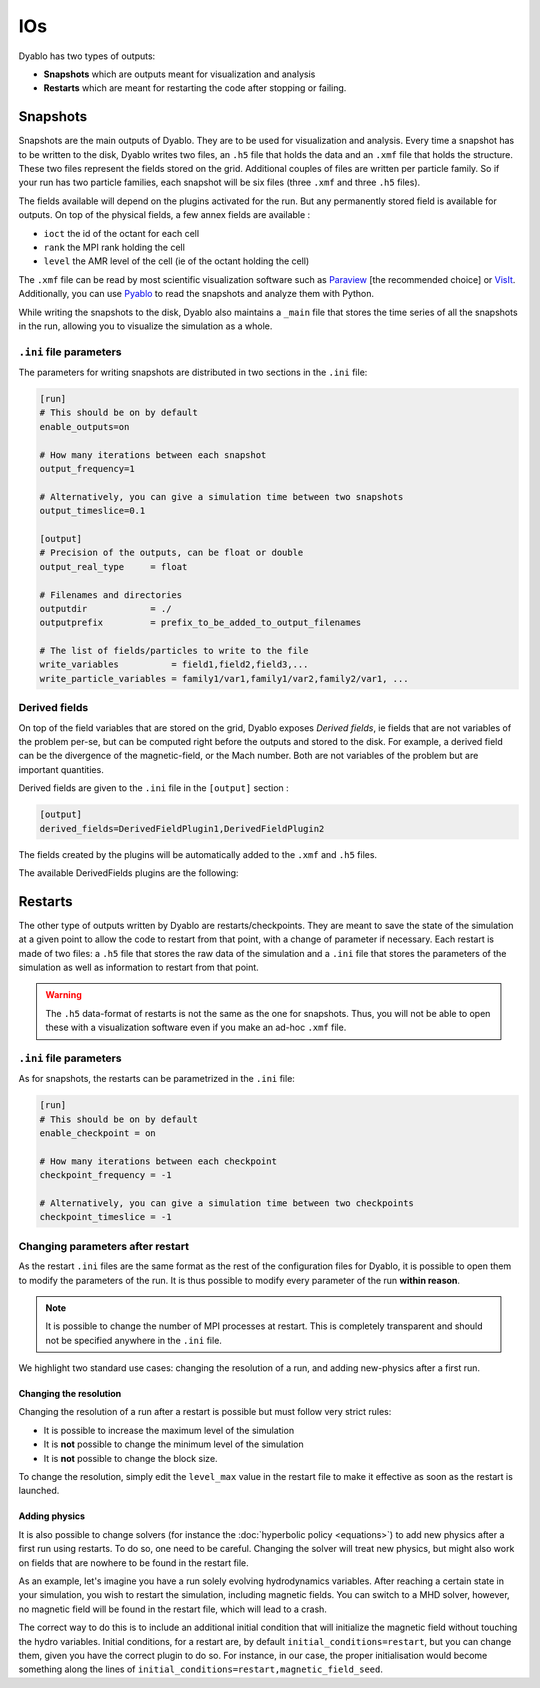 IOs
===

Dyablo has two types of outputs:

* **Snapshots** which are outputs meant for visualization and analysis
* **Restarts** which are meant for restarting the code after stopping or failing.

Snapshots
---------

Snapshots are the main outputs of Dyablo. They are to be used for visualization and analysis. Every time a snapshot has to be written to the disk, Dyablo writes two files, an ``.h5`` file that holds the data and an ``.xmf`` file that holds the structure. These two files represent the fields stored on the grid. Additional couples of files are written per particle family. So if your run has two particle families, each snapshot will be six files (three ``.xmf`` and three ``.h5`` files).

The fields available will depend on the plugins activated for the run. But any permanently stored field is available for outputs. On top of the physical fields, a few annex fields are available : 

* ``ioct`` the id of the octant for each cell
* ``rank`` the MPI rank holding the cell
* ``level`` the AMR level of the cell (ie of the octant holding the cell)

The ``.xmf`` file can be read by most scientific visualization software such as Paraview_ [the recommended choice] or VisIt_. Additionally, you can use Pyablo_ to read the snapshots and analyze them with Python.

.. _Paraview: https://www.paraview.org/

.. _VisIt: https://visit-dav.github.io/visit-website/index.html

.. _Pyablo: https://github.com/Dyablo-HPC/Pyablo

While writing the snapshots to the disk, Dyablo also maintains a ``_main`` file that stores the time series of all the snapshots in the run, allowing you to visualize the simulation as a whole.

``.ini`` file parameters
^^^^^^^^^^^^^^^^^^^^^^^^

The parameters for writing snapshots are distributed in two sections in the ``.ini`` file: 

.. code-block :: ini

  [run]
  # This should be on by default
  enable_outputs=on

  # How many iterations between each snapshot
  output_frequency=1

  # Alternatively, you can give a simulation time between two snapshots
  output_timeslice=0.1

  [output]
  # Precision of the outputs, can be float or double
  output_real_type     = float

  # Filenames and directories
  outputdir            = ./                  
  outputprefix         = prefix_to_be_added_to_output_filenames 

  # The list of fields/particles to write to the file
  write_variables          = field1,field2,field3,...
  write_particle_variables = family1/var1,family1/var2,family2/var1, ... 

Derived fields
^^^^^^^^^^^^^^

On top of the field variables that are stored on the grid, Dyablo exposes *Derived fields*, ie fields that are not variables of the problem per-se, but can be computed right before the outputs and stored to the disk. For example, a derived field can be the divergence of the magnetic-field, or the Mach number. Both are not variables of the problem but are important quantities.

Derived fields are given to the ``.ini`` file in the ``[output]`` section : 

.. code-block ::
  
  [output]
  derived_fields=DerivedFieldPlugin1,DerivedFieldPlugin2

The fields created by the plugins will be automatically added to the ``.xmf`` and ``.h5`` files.

The available DerivedFields plugins are the following: 

.. doxygenpage:: derived_fields_plugins
  :content-only:

Restarts
--------

The other type of outputs written by Dyablo are restarts/checkpoints. They are meant to save the state of the simulation at a given point to allow the code to restart from that point, with a change of parameter if necessary. Each restart is made of two files: a ``.h5`` file that stores the raw data of the simulation and a ``.ini`` file that stores the parameters of the simulation as well as information to restart from that point.  

.. warning ::

  The ``.h5`` data-format of restarts is not the same as the one for snapshots. Thus, you will not be able to open these with a visualization software even if you make an ad-hoc ``.xmf`` file.



``.ini`` file parameters
^^^^^^^^^^^^^^^^^^^^^^^^

As for snapshots, the restarts can be parametrized in the ``.ini`` file:

.. code-block :: ini
  
  [run]
  # This should be on by default
  enable_checkpoint = on

  # How many iterations between each checkpoint
  checkpoint_frequency = -1

  # Alternatively, you can give a simulation time between two checkpoints
  checkpoint_timeslice = -1


Changing parameters after restart
^^^^^^^^^^^^^^^^^^^^^^^^^^^^^^^^^

As the restart ``.ini`` files are the same format as the rest of the configuration files for Dyablo, it is possible to open them to modify the parameters of the run. It is thus possible to modify every parameter of the run **within reason**. 

.. note ::

  It is possible to change the number of MPI processes at restart. This is completely transparent and should not be specified anywhere in the ``.ini`` file.

We highlight two standard use cases: changing the resolution of a run, and adding new-physics after a first run.

Changing the resolution
#######################

Changing the resolution of a run after a restart is possible but must follow very strict rules:

* It is possible to increase the maximum level of the simulation
* It is **not** possible to change the minimum level of the simulation
* It is **not** possible to change the block size.

To change the resolution, simply edit the ``level_max`` value in the restart file to make it effective as soon as the restart is launched. 


Adding physics
##############

It is also possible to change solvers (for instance the :doc:`hyperbolic policy <equations>`) to add new physics after a first run using restarts. To do so, one need to be careful. Changing the solver will treat new physics, but might also work on fields that are nowhere to be found in the restart file. 

As an example, let's imagine you have a run solely evolving hydrodynamics variables. After reaching a certain state in your simulation, you wish to restart the simulation, including magnetic fields. You can switch to a MHD solver, however, no magnetic field will be found in the restart file, which will lead to a crash.

The correct way to do this is to include an additional initial condition that will initialize the magnetic field without touching the hydro variables. Initial conditions, for a restart are, by default ``initial_conditions=restart``, but you can change them, given you have the correct plugin to do so. For instance, in our case, the proper initialisation would become something along the lines of ``initial_conditions=restart,magnetic_field_seed``.